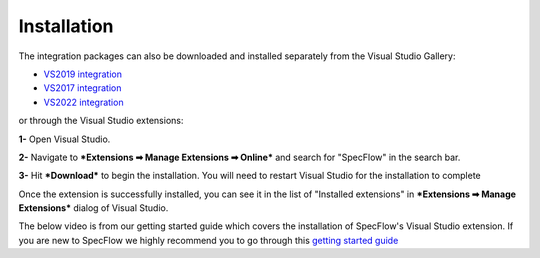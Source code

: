 Installation
=============

The integration packages can also be downloaded and installed separately from the Visual Studio Gallery:

-  `VS2019
   integration <https://marketplace.visualstudio.com/items?itemName=TechTalkSpecFlowTeam.SpecFlowForVisualStudio>`__
-  `VS2017
   integration <https://marketplace.visualstudio.com/items?itemName=TechTalkSpecFlowTeam.SpecFlowforVisualStudio2017>`__
-  `VS2022
   integration <https://marketplace.visualstudio.com/items?itemName=TechTalkSpecFlowTeam.SpecFlowForVisualStudio2022&ssr=false#overview>`__

or through the Visual Studio extensions:

**1-** Open Visual Studio.

**2-** Navigate to ***Extensions ➡ Manage Extensions ➡ Online*** and search for "SpecFlow" in the search bar.

**3-** Hit ***Download*** to begin the installation. You will need to restart Visual Studio for the installation to complete

.. tabs::

   .. tab:: VS2019

      .. image:: ../_static/images/extension_dialog_installation.png

   .. tab:: VS2022

      .. image:: ../_static/images/vs2022.png




Once the extension is successfully installed, you can see it in the list of "Installed extensions" in  ***Extensions ➡ Manage Extensions*** dialog of Visual Studio.

The below video is from our getting started guide which covers the installation of SpecFlow's Visual Studio extension. If you are new to SpecFlow we highly recommend you to go through this `getting started guide <https://docs.specflow.org/projects/getting-started/en/latest/GettingStarted/Step1.html>`__


.. raw:: html

    <iframe width="560" height="315" src="https://www.youtube.com/embed/tDEgfCn31o0" frameborder="0" allow="accelerometer; autoplay; clipboard-write; encrypted-media; gyroscope; picture-in-picture" allowfullscreen></iframe>
